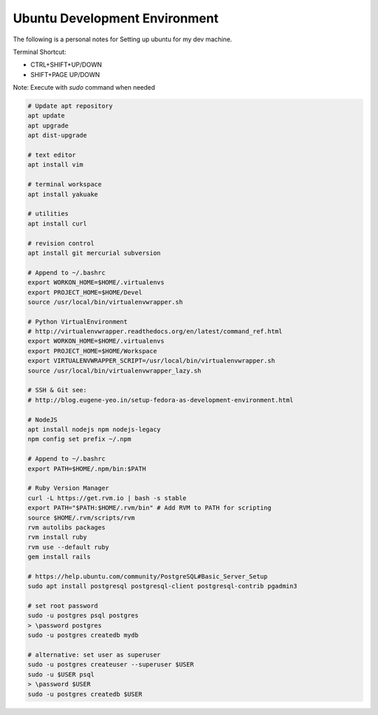 Ubuntu Development Environment
==============================

The following is a personal notes for Setting up ubuntu for my dev machine.

Terminal Shortcut:

* CTRL+SHIFT+UP/DOWN
* SHIFT+PAGE UP/DOWN

Note: Execute with `sudo` command when needed

.. code-block:: bash

    # Update apt repository
    apt update
    apt upgrade
    apt dist-upgrade

    # text editor
    apt install vim

    # terminal workspace
    apt install yakuake

    # utilities
    apt install curl

    # revision control
    apt install git mercurial subversion

    # Append to ~/.bashrc
    export WORKON_HOME=$HOME/.virtualenvs
    export PROJECT_HOME=$HOME/Devel
    source /usr/local/bin/virtualenvwrapper.sh

    # Python VirtualEnvironment 
    # http://virtualenvwrapper.readthedocs.org/en/latest/command_ref.html
    export WORKON_HOME=$HOME/.virtualenvs
    export PROJECT_HOME=$HOME/Workspace
    export VIRTUALENVWRAPPER_SCRIPT=/usr/local/bin/virtualenvwrapper.sh
    source /usr/local/bin/virtualenvwrapper_lazy.sh

    # SSH & Git see: 
    # http://blog.eugene-yeo.in/setup-fedora-as-development-environment.html

    # NodeJS
    apt install nodejs npm nodejs-legacy
    npm config set prefix ~/.npm

    # Append to ~/.bashrc
    export PATH=$HOME/.npm/bin:$PATH 

    # Ruby Version Manager
    curl -L https://get.rvm.io | bash -s stable
    export PATH="$PATH:$HOME/.rvm/bin" # Add RVM to PATH for scripting
    source $HOME/.rvm/scripts/rvm
    rvm autolibs packages
    rvm install ruby
    rvm use --default ruby
    gem install rails

    # https://help.ubuntu.com/community/PostgreSQL#Basic_Server_Setup
    sudo apt install postgresql postgresql-client postgresql-contrib pgadmin3

    # set root password
    sudo -u postgres psql postgres
    > \password postgres
    sudo -u postgres createdb mydb

    # alternative: set user as superuser
    sudo -u postgres createuser --superuser $USER
    sudo -u $USER psql
    > \password $USER
    sudo -u postgres createdb $USER

    

